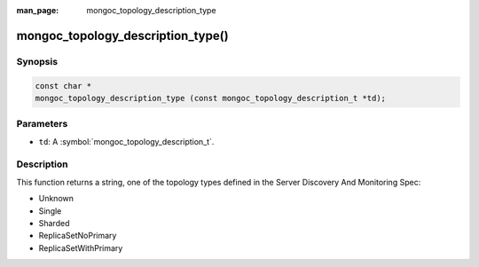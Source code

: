 :man_page: mongoc_topology_description_type

mongoc_topology_description_type()
==================================

Synopsis
--------

.. code-block:: c

  const char *
  mongoc_topology_description_type (const mongoc_topology_description_t *td);

Parameters
----------

* ``td``: A :symbol:`mongoc_topology_description_t`.

Description
-----------

This function returns a string, one of the topology types defined in the Server Discovery And Monitoring Spec:

* Unknown
* Single
* Sharded
* ReplicaSetNoPrimary
* ReplicaSetWithPrimary

